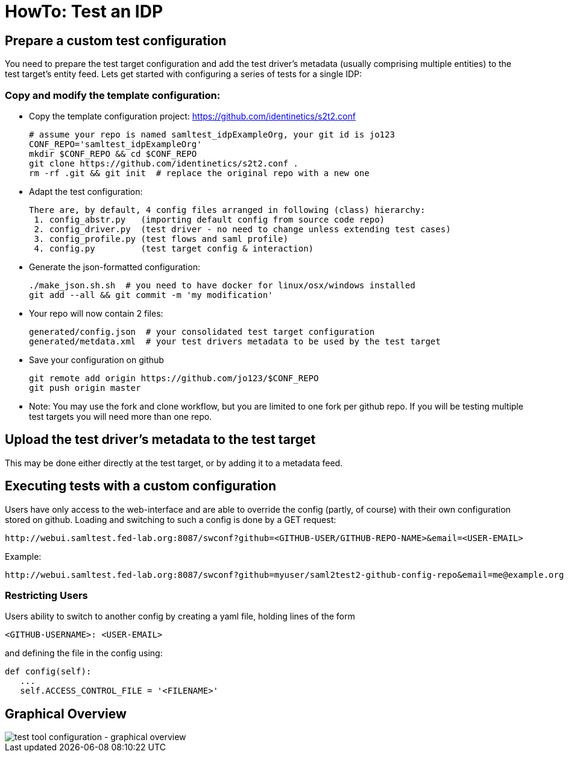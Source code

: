 = HowTo: Test an IDP

== Prepare a custom test configuration
You need to prepare the test target configuration and add the test driver's
metadata (usually comprising multiple entities) to the test target's entity feed.
Lets get started with configuring a series of tests for a single IDP:

=== Copy and modify the template configuration:

- Copy the template configuration project:
  https://github.com/identinetics/s2t2.conf

    # assume your repo is named samltest_idpExampleOrg, your git id is jo123
    CONF_REPO='samltest_idpExampleOrg'
    mkdir $CONF_REPO && cd $CONF_REPO
    git clone https://github.com/identinetics/s2t2.conf .
    rm -rf .git && git init  # replace the original repo with a new one

- Adapt the test configuration:

    There are, by default, 4 config files arranged in following (class) hierarchy:
     1. config_abstr.py   (importing default config from source code repo)
     2. config_driver.py  (test driver - no need to change unless extending test cases)
     3. config_profile.py (test flows and saml profile)
     4. config.py         (test target config & interaction)

- Generate the json-formatted configuration:

    ./make_json.sh.sh  # you need to have docker for linux/osx/windows installed
    git add --all && git commit -m 'my modification'

- Your repo will now contain 2 files:

    generated/config.json  # your consolidated test target configuration
    generated/metdata.xml  # your test drivers metadata to be used by the test target

- Save your configuration on github

    git remote add origin https://github.com/jo123/$CONF_REPO
    git push origin master

- Note: You may use the fork and clone workflow, but you are limited to one fork
   per github repo. If you will be testing multiple test targets you will need more
   than one repo.

== Upload the test driver's metadata to the test target

This may be done either directly at the test target, or by adding it to a metadata feed.

== Executing tests with a custom configuration

Users have only access to the web-interface and are able to override the config (partly,
of course) with their own configuration stored on github. Loading and switching to such
a config is done by a GET request:

    http://webui.samltest.fed-lab.org:8087/swconf?github=<GITHUB-USER/GITHUB-REPO-NAME>&email=<USER-EMAIL>

Example:

    http://webui.samltest.fed-lab.org:8087/swconf?github=myuser/saml2test2-github-config-repo&email=me@example.org

=== Restricting Users

Users ability to switch to another config by creating a yaml file, holding lines of the form

   <GITHUB-USERNAME>: <USER-EMAIL>

and defining the file in the config using:

   def config(self):
      ...
      self.ACCESS_CONTROL_FILE = '<FILENAME>'

== Graphical Overview

image::testtool-conf.png[test tool configuration - graphical overview]

